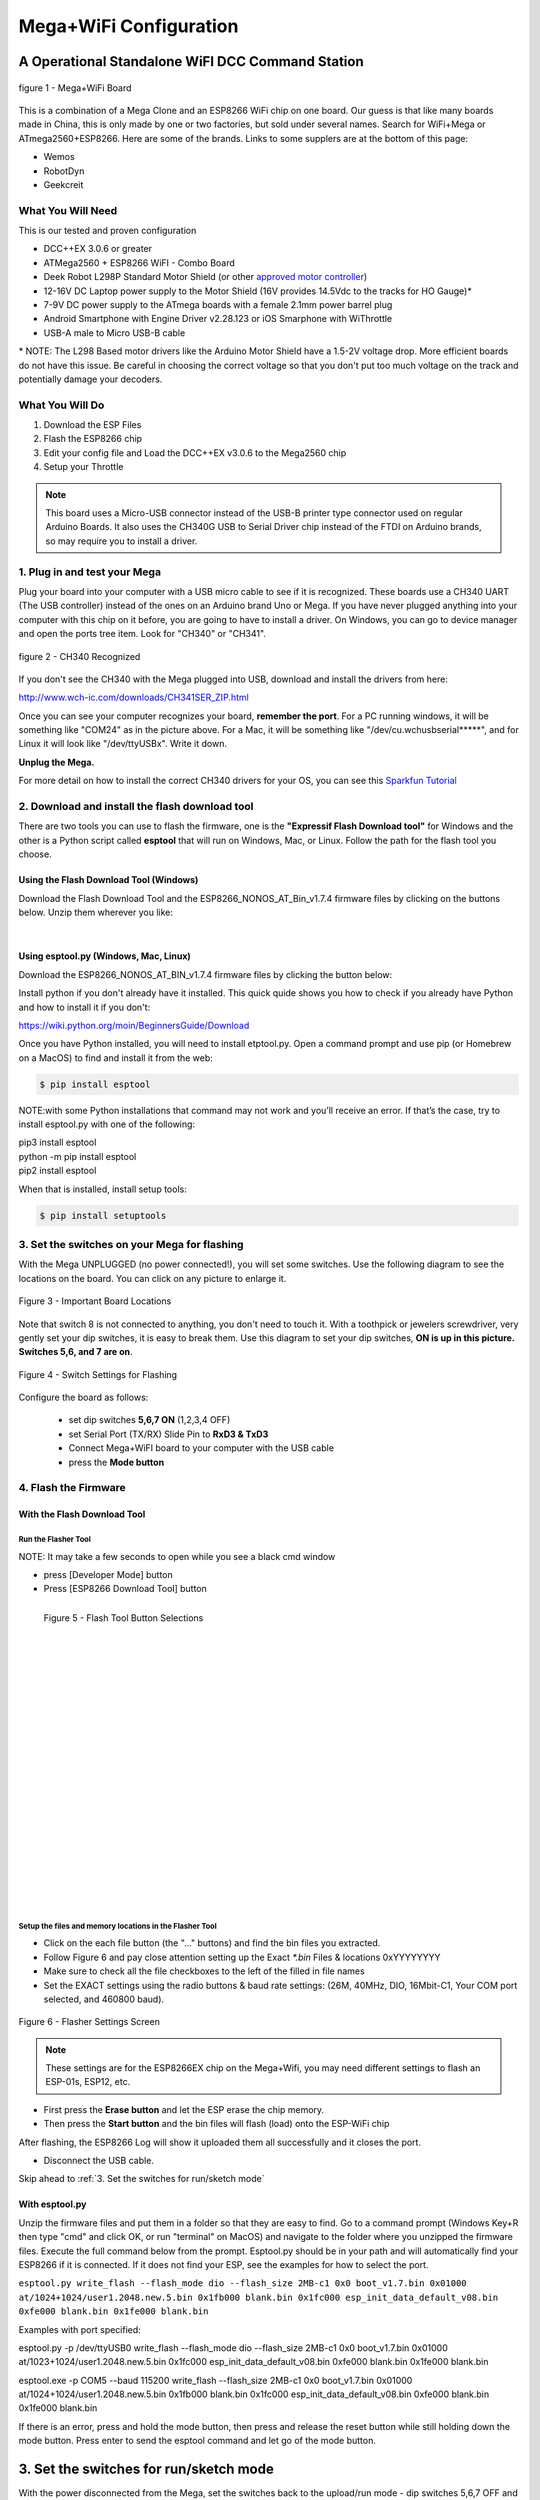 **************************
Mega+WiFi Configuration
**************************

A Operational Standalone WiFI DCC Command Station
==================================================

.. figure:: ../_static/images/mega_wifi.png
   :alt: Mega WiFi
   :scale: 40%
   :align: center

   figure 1 - Mega+WiFi Board

This is a combination of a Mega Clone and an ESP8266 WiFi chip on one board. Our guess is that like many boards made in China, this is only made by one or two factories, but sold under several names. Search for WiFi+Mega or ATmega2560+ESP8266. Here are some of the brands. Links to some supplers are at the bottom of this page:

* Wemos
* RobotDyn
* Geekcreit


What You Will Need
-------------------

This is our tested and proven configuration

* DCC++EX 3.0.6 or greater
* ATMega2560 + ESP8266 WiFI - Combo Board
* Deek Robot L298P Standard Motor Shield (or other `approved motor controller <../reference/hardware/motor-boards.html>`_)
* 12-16V DC Laptop power supply to the Motor Shield (16V provides 14.5Vdc to the tracks for HO Gauge)*
* 7-9V DC power supply to the ATmega boards with a female 2.1mm power barrel plug
* Android Smartphone with Engine Driver v2.28.123 or iOS Smarphone with WiThrottle
* USB-A male to Micro USB-B cable

\* NOTE: The L298 Based motor drivers like the Arduino Motor Shield have a 1.5-2V voltage drop. More efficient boards do not have this issue. Be careful in choosing the correct voltage so that you don't put too much voltage on the track and potentially damage your decoders.

What You Will Do
------------------

1. Download the ESP Files
2. Flash the ESP8266 chip
3. Edit your config file and Load the DCC++EX v3.0.6 to the Mega2560 chip
4. Setup your Throttle

.. Note:: This board uses a Micro-USB connector instead of the USB-B printer type connector used on regular Arduino Boards. It also uses the CH340G USB to Serial Driver chip instead of the FTDI on Arduino brands, so may require you to install a driver.

1. Plug in and test your Mega
------------------------------

Plug your board into your computer with a USB micro cable to see if it is recognized. These boards use a CH340 UART (The USB controller) instead of the ones on an Arduino brand Uno or Mega. If you have never plugged anything into your computer with this chip on it before, you are going to have to install a driver. On Windows, you can go to device manager and open the ports tree item. Look for "CH340" or "CH341".

.. figure:: ../_static/images/wifi/ch340_driver.png
   :alt: CH340 Recognized
   :scale: 100%
   :align: center

   figure 2 - CH340 Recognized 

If you don't see the CH340 with the Mega plugged into USB, download and install the drivers from here:

http://www.wch-ic.com/downloads/CH341SER_ZIP.html

Once you can see your computer recognizes your board, **remember the port**. For a PC running windows, it will be something like "COM24" as in the picture above. For a Mac, it will be something like "/dev/cu.wchusbserial*****", and for Linux it will look like "/dev/ttyUSBx". Write it down. 

**Unplug the Mega.**

For more detail on how to install the correct CH340 drivers for your OS, you can see this `Sparkfun Tutorial <https://learn.sparkfun.com/tutorials/how-to-install-ch340-drivers/all>`_

2. Download and install the flash download tool
------------------------------------------------

There are two tools you can use to flash the firmware, one is the **"Expressif Flash Download tool"** for Windows and the other is a Python script called **esptool** that will run on Windows, Mac, or Linux. Follow the path for the flash tool you choose.

Using the Flash Download Tool (Windows)
^^^^^^^^^^^^^^^^^^^^^^^^^^^^^^^^^^^^^^^^

Download the Flash Download Tool and the ESP8266_NONOS_AT_Bin_v1.7.4 firmware files by clicking on the buttons below. Unzip them wherever you like:

.. raw:: html

   <p><a class="dcclink" href="../_static/files/esp8266/flash_download_tool_v3.8.5.zip">Flash Download tool</a></p>
  

.. raw:: html
  
   <p><a class="dcclink" href="../_static/files/esp8266/ESP8266_NonOS_AT_Bin_V1.7.4.zip">ESP8266 Firmware Zipped</a></p>

|

Using esptool.py (Windows, Mac, Linux)
^^^^^^^^^^^^^^^^^^^^^^^^^^^^^^^^^^^^^^^

Download the ESP8266_NONOS_AT_BIN_v1.7.4 firmware files by clicking the button below:

.. raw:: html
   
   <p><a class="dcclink" href="../_static/files/esp8266/ESP8266_NonOS_AT_Bin_V1.7.4.zip">ESP8266 Firmware Zipped</a></p>

Install python if you don't already have it installed. This quick quide shows you how to check if you already have Python and how to install it if you don't:

https://wiki.python.org/moin/BeginnersGuide/Download

Once you have Python installed, you will need to install etptool.py. Open a command prompt and use pip (or Homebrew on a MacOS) to find and install it from the web:

.. code-block::

   $ pip install esptool

NOTE:with some Python installations that command may not work and you’ll receive an error. If that’s the case, try to install esptool.py with one of the following:

| pip3 install esptool
| python -m pip install esptool
| pip2 install esptool

When that is installed, install setup tools:

.. code-block::

   $ pip install setuptools

3. Set the switches on your Mega for flashing
-----------------------------------------------

With the Mega UNPLUGGED (no power connected!), you will set some switches. Use the following diagram to see the locations on the board. You can click on any picture to enlarge it.

.. figure:: ../_static/images/wifi/mega_wifi1.png
   :alt: Mega WiFi Switch Locations
   :scale: 50%
   :align: center

   Figure 3 - Important Board Locations

Note that switch 8 is not connected to anything, you don't need to touch it. With a toothpick or jewelers screwdriver, very gently set your dip switches, it is easy to break them. Use this diagram to set your dip switches, **ON is up in this picture. Switches 5,6, and 7 are on**.

.. figure:: ../_static/images/wifi/mega_wifi_sw_flash.png
   :alt: Switches in flash mode
   :scale: 30%
   :align: center

   Figure 4 - Switch Settings for Flashing

Configure the board as follows:

 -  set dip switches **5,6,7 ON** (1,2,3,4 OFF)
 -  set Serial Port (TX/RX) Slide Pin to **RxD3 & TxD3**
 -  Connect Mega+WiFI board to your computer with the USB cable
 -  press the **Mode button**

4. Flash the Firmware
------------------------

With the Flash Download Tool
^^^^^^^^^^^^^^^^^^^^^^^^^^^^^^
 
Run the Flasher Tool 
"""""""""""""""""""""""

NOTE: It may take a few seconds to open while you see a black cmd window

- press [Developer Mode] button
- Press [ESP8266 Download Tool] button

.. image:: ../_static/images/wifi/download_tool_dev_mode.jpg
   :alt: Flasher Tool Buttons
   :scale: 80%
   :align: left

.. figure:: ../_static/images/wifi/download_tool_esp8266.jpg
   :alt: Flasher Tool Buttons 2
   :scale: 80%
   :align: left

   Figure 5 - Flash Tool Button Selections

|
|
|
|
|
|
|
|
|
|
|
|
|
|
|
|
|
|
|
|
|
|


Setup the files and memory locations in the Flasher Tool
""""""""""""""""""""""""""""""""""""""""""""""""""""""""""

- Click on the each file button (the "..." buttons) and find the bin files you extracted.
- Follow Figure 6 and pay close attention setting up the Exact `*.bin` Files & locations 0xYYYYYYYY
- Make sure to check all the file checkboxes to the left of the filled in file names
- Set the EXACT settings using the radio buttons & baud rate settings: (26M, 40MHz, DIO, 16Mbit-C1, Your COM port selected, and 460800 baud).

.. figure:: ../_static/images/wifi/flasher_1.png
   :alt: Flasher Settings Screen
   :scale: 80%
   :align: center

   Figure 6 - Flasher Settings Screen

.. NOTE:: These settings are for the ESP8266EX chip on the Mega+Wifi, you may need different settings to flash an ESP-01s, ESP12, etc.

- First press the **Erase button** and let the ESP erase the chip memory.   
- Then press the **Start button** and the bin files will flash (load) onto the ESP-WiFi chip

After flashing, the ESP8266 Log will show it uploaded them all successfully and it closes the port.

- Disconnect the USB cable.

Skip ahead to :ref:`3. Set the switches for run/sketch mode`

With esptool.py
^^^^^^^^^^^^^^^^

Unzip the firmware files and put them in a folder so that they are easy to find. Go to a command prompt (Windows Key+R then type "cmd" and click OK, or run "terminal" on MacOS) and navigate to the folder where you unzipped the firmware files. Execute the full command below from the prompt. Esptool.py should be in your path and will automatically find your ESP8266 if it is connected. If it does not find your ESP, see the examples for how to select the port.


``esptool.py write_flash --flash_mode dio --flash_size 2MB-c1 0x0 boot_v1.7.bin 0x01000 at/1024+1024/user1.2048.new.5.bin 0x1fb000 blank.bin 0x1fc000 esp_init_data_default_v08.bin 0xfe000 blank.bin 0x1fe000 blank.bin``


Examples with port specified: 

esptool.py -p /dev/ttyUSB0 write_flash --flash_mode dio --flash_size 2MB-c1 0x0 boot_v1.7.bin 0x01000 at/1023+1024/user1.2048.new.5.bin 0x1fc000 esp_init_data_default_v08.bin 0xfe000 blank.bin 0x1fe000 blank.bin

esptool.exe -p COM5 --baud 115200 write_flash --flash_size 2MB-c1 0x0 boot_v1.7.bin 0x01000 at/1024+1024/user1.2048.new.5.bin 0x1fb000 blank.bin 0x1fc000 esp_init_data_default_v08.bin 0xfe000 blank.bin 0x1fe000 blank.bin

If there is an error, press and hold the mode button, then press and release the reset button while still holding down the mode button. Press enter to send the esptool command and let go of the mode button.



3. Set the switches for run/sketch mode
==========================================

With the power disconnected from the Mega, set the switches back to the upload/run mode
- dip switches 5,6,7 OFF and 1,2,3,4 ON
- (Leave the TX/RX slide Pin on RxD3 TxD3)
- re-connect the USB cable

.. figure:: ../_static/images/wifi/mega_wifi_sw_run.png
   :alt: Switches in flash mode
   :scale: 30%
   :align: center

   Figure 7 - Switch Settings for sketch load/run

4. Decide if you want AP Mode or Station Mode
==============================================

AP Mode (the default) makes the Command Station an Access Point. That is a direct connection from your Throttle (Phone) to the CS as a Local Intranet. There is no Internet access.  Station Mode connects the CS to your local WiFi Router With Internet access. You then have to know the IP address your router assigns to the CS so your Throttles can find it on your network.

If you choose to use AP mode, there is nothing you need to do. Just make sure you select the network checkbox in the installer or rename the config.example.h file to config.h and install DCC++EX. Go directly to setp 5.

If you are going to want to connect to your WiFi router, you just need to enter your login information. Take a look at the :ref:`Short Version of Network Setup` below before proceeding to step 5. But keep in mind, you can always install, make changes, and install again.


5. Download and Configure the DCC++EX Command Station Software
================================================================

Download and install DCC++EX from by using the Automated exInstaller or using the Arduino IDE by choosing one of the links below.

`How to install using the installer <../get-started/installer.html>`_

`How to install using the Arduino IDE <../get-started/arduino-ide.html>`_

`I know what I'm doing, just point me to the downloads page! <../download/commandstation.html>`_

Short Version of Network Setup
===============================

`Long/Detailed Network Setup HERE <../advanced-setup/wifi-config.html>`_

All settings are in the config.h file in your CommandStation-EX folder. If you don't have a config.h, rename config.example.h to config.h.

**First, make sure your dip switches are set with 1,2,3,4 ON and 5,6,7 OFF (8 doesn't matter)**

Setting up in Access Point AP Mode
-----------------------------------

- If using the installer, just check the WiFi check box and leave SSID and password alone
  
- If using the Arduino IDE,Make sure you didn't put "//" in front of the `#define ENABLE_WIFI true` line in your config.h file
- No additional changes required, Leave SSID & Passwd alone
- Your ESP-Wifi chip will assign a SSID as DCCEX_xxxxxx and PASS_xxxxxx, Where xxxxxx is the last 6 characters of your ESP8266 MAC Address
- Upload the software to your Mega+WiFi (see Compile and Re-upload below)

Setting up WiFi in Station (STA) Mode with Router
--------------------------------------------------

- This mode is also sometimes called "Client" mode

- If using the installer, select the WiFi Checkbox and enter the name (SSID) of your network and the password to log into it.

- If using the Arduino IDE open the CommandStation-EX.ino file in the Arduino IDE program then
- Open, then Edit & change the new config.h file to your local or home Router's SSID & Password.
  
  - Change `#define WIFI_SSID "Your network name"` to the name of your local network.
  - Change `#define WIFI_PASSWORD "Your network passwd"` to the password for your network.

6. Compile and Re-upload DCC-EX to the Arduino
===============================================

- If using the Arduino IDE, select ATMega2560 board from the "tools, boards" menu.
- Select the correct COM port that sees your Mega and set baud rate to 115200
- Click the upload button (the arrow pointing to the right near the checkmark in the upper left of the program window)

7. Operate Your Command Station
================================

After the Arduino IDE uploads DCC-EX sketch, make sure the serial port switch is set to RxD3/TxD3 and dip switch pins 1-4 are ON and 5-7 are OFF.

If not already connected to power, connect the Arduino ATMega2560 + ESP8266 WiFi board by Either a USB cable, or for Standalone Operations (no USB) you can use a 7-9vdc power supply in the Arduino 2.1mm female barrel jack.

- When powered on through a USB cable, check the Arduino IDE Tools > Serial Monitor.
- It should show the ATMega2560 & ESP8266 WiFI communicating and assigning a xxx.xxx.x.xxx IP Address and Port 2560 to the new DCC++EX Command Station.
- You should see `++ Wifi Setup CONNECTED ++`

8. Connect your Phone as a Controller (Throttle)
===================================================

- If operating in STA mode, make sure your phone is connected to your local network (The same SSID and PASSWD you set in the config.h file)

- If Operating in AP mode, disconnect your phone/tablet from any other network and find the SSID for your Command Station in your network list. It will be "DCCEX_xxxxxx" where the x's are the last 6 characters of your WiFi chip's MAC address. Use the password "PASS_xxxxxx" where the x's are the same 6 characters.

.. NOTE:: You MUST either forget your local network or turn off "auto-reconnect" for that connection when using AP Mode. If you do not, your phone will disconnect from the DCCEX_xxxxxx network and connect to either a stronger connection, or one that has a connection to the internet.

- Start your Smart Phone (Andriod) Engine Driver App Or (Apple iOs) WiTHrottlle App and enter the IP address XXX.XXX.X.XXX assigned in the Arduino Serial Monitor above and Port 2560. For AP mode, it will usually be 192.168.4.1. For STA mode, it will be whatever your router assigned it.

If the Engine driver fails to connect the first time with the Command Station just press the Mega's red Reset button and try the IP/Port connection again.

You should have a direct Throttle connection to the DCC++EX 3.0.5+ Standalone WiFI Command Station Via your home router.

.. Note:: This is an Operations only config, the Engine Driver Power button only powers on the Main track, Not the Prog track. Function Keys are only local Default Function Settings, and are Not transferred from the JMRI Server Roster.

Diagnosing Problems
=============================

There a few things to try if you experience issues connecting or staying connected:

1. Connect a serial monitor to the USB port and watch the boot sequence. The code will check each serial port in order to see if anything responds to an "AT" command. You will see "OK" on a line where it finds your WiFi board on serial port 3 and failure if it does not.

2. Make sure the little slide switch is set to Tx/Rx 3

3. Make sure you forget your local network if using AP mode or set your home network to not automatically reconned.

4. Try changing the WiFi Channel in your config.h file to another channel and uploading the firmware again.

Going Further
==============

If you want to understand what is happening in more detail, such as what the different settings and firmware does, you may consult the following resources. 

Detailed tutorial and analysis by DCC-EX team member Neil McKechnie (NeilMc):
https://wakwak2popo.wordpress.com/2021/01/05/flashing-at-command-set-on-combined-mega-8266-board/

Fernando Koyanagi's excellent site including a video. Just be careful not to use his settings since he used an older version of the firmware: https://www.instructables.com/Arduino-MEGA-2560-With-WiFi-Built-in-ESP8266/

The Expressif ESP8266 page (The manufacturer of the chip): https://www.espressif.com/en/products/socs/esp8266/

Expressif detailed instructions on using the esptool
https://github.com/espressif/esptool#installation--dependencies

**Enjoy your New DCC++EX MEGA + WiFI On-Board Command Station!**

Suppliers
==========

 https://robotdyn.com/mega-wifi-r3-atmega2560-esp8266-flash-32mb-usb-ttl-ch340g-micro-usb.html

 https://www.amazon.com/SongHe-Mega2560-ATmega2560-ESP8266-Compatible/dp/B07THDDFSJ

 https://usa.banggood.com/Geekcreit-Mega-+WiFi-R3-Module-ATmega2560+ESP8266-32Mb-Memory-USB-TTL-CH340G-p-1205437.html?utm_source=googleshopping&utm_medium=cpc_organic&gmcCountry=US&utm_content=minha&utm_campaign=minha-usg-pc&currency=USD&cur_warehouse=CN&createTmp=1&utm_source=googleshopping&utm_medium=cpc_bgcs&utm_content=frank&utm_campaign=frank-ssc-usg-all-21LP-0112-01sale&ad_id=490995939324&gclid=Cj0KCQjwl9GCBhDvARIsAFunhsmmtqTacFhEVspUMw3shUU51ed2Akuh65HHr6uYDtXNEvkIbV9LgrwaAuZEEALw_wcB

 ***TODO:*** show link for external antenna and how to cut the trace to the circuit trace antenna on the board.